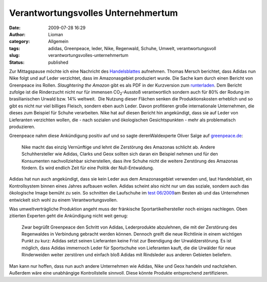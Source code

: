 Verantwortungsvolles Unternehmertum
###################################
:date: 2009-07-28 16:29
:author: Lioman
:category: Allgemein
:tags: adidas, Greenpeace, leder, Nike, Regenwald, Schuhe, Umwelt, verantwortungsvoll
:slug: verantwortungsvolles-unternehmertum
:status: published

Zur Mittagspause möchte ich eine Nachricht des
`Handelsblattes <http://www.handelsblatt.com/unternehmen/industrie/adidas-folgt-greenpeace-aufruf;2437691>`__
aufnehmen. Thomas Mersch berichtet, dass Adidas nun Nike folgt und auf
Leder verzichtet, dass im Amazonasgebiet produziert wurde. Die Sache kam
durch einen Bericht von Greenpeace ins Rollen. *Slaughtering the Amazon*
gibt es als PDF in der Kurzversion zum
`runterladen <http://web.archive.org/web/20120901020951/http://www.greenpeace.de:80/fileadmin/gpd/user_upload/themen/waelder/SlaughteringTheAmazon_ExecSumm.pdf>`__.
Dem Bericht zufolge ist die Rinderzucht nicht nur für immensen
CO\ :sub:`2`-Ausstoß verantwortlich sondern auch für 80% der Rodung im
brasilianischen Urwald bzw. 14% weltweit.  Die Nutzung dieser Flächen
senken die Produktionskosten erheblich und so gibt es nicht nur viel
billiges Fleisch, sondern eben auch Leder. Davon profitieren große
internationale Unternehmen, die dieses zum Beispiel für Schuhe
verarbeiten. Nike hat auf diesen Bericht hin angekündigt, dass sie auf
Leder von Lieferanten verzichten wollen, die - nach sozialen und
ökologischen Gesichtspunkten - mehr als problematisch produzieren.

Greenpeace nahm diese Ankündigung positiv auf und so sagte
derenWaldexperte Oliver Salge auf
`greenpeace.de <http://web.archive.org/web/20120823021605/http://www.greenpeace.de:80/themen/waelder/nachrichten/artikel/just_do_it_nike_setzt_auf_urwaldfreundlich_produziertes_leder/>`__:

    Nike macht das einzig Vernünftige und lehnt die Zerstörung des
    Amazonas schlicht ab. Andere Schuhhersteller wie Adidas, Clarks und
    Geox sollten sich daran ein Beispiel nehmen und für den Konsumenten
    nachvollziehbar sicherstellen, dass ihre Schuhe nicht die weitere
    Zerstörung des Amazonas fördern. Es wird endlich Zeit für eine
    Politik der Null-Entwaldung.

Adidas hat nun auch angekündigt, dass sie kein Leder aus dem
Amazonasgebiet verwenden und, laut Handelsblatt, ein Kontrollsystem
binnen eines Jahres aufbauen wollen. Adidas scheint also nicht nur um
das soziale, sondern auch das ökologische Image bemüht zu sein. So
schnitten die Laufschuhe im `test
06/2009 <http://www.test.de/themen/bildung-soziales/test/-Laufschuhe-CSR/1781959/1781959/1778952/>`__\ am
Besten ab und das Unternehmen entwickelt sich wohl zu einem
Verantwortungsvollen.

Was umweltverträgliche Produktion angeht muss der fränkische
Sportartikelhersteller noch einiges nachlegen. Oben zitierten Experten
geht die Ankündigung nicht weit genug:

    Zwar begrüßt Greenpeace den Schritt von Adidas, Lederprodukte
    abzulehnen, die mit der Zerstörung des Regenwaldes in Verbindung
    gebracht werden können. Dennoch greift die neue Richtlinie in einem
    wichtigen Punkt zu kurz: Adidas setzt seinen Lieferanten keine Frist
    zur Beendigung der Urwaldzerstörung. Es ist möglich, dass Adidas
    immernoch Leder für Sportschuhe von Lieferanten kauft, die die
    Urwälder für neue Rinderweiden weiter zerstören und einfach bloß
    Adidas mit Rindsleder aus anderen Gebieten beliefern.

Man kann nur hoffen, dass nun auch andere Unternehmen wie Adidas, Nike
und Geox handeln und nachziehen.  Außerdem wäre eine unabhängige
Kontrollstelle sinnvoll. Diese könnte Produkte entsprechend
zertifizieren.
